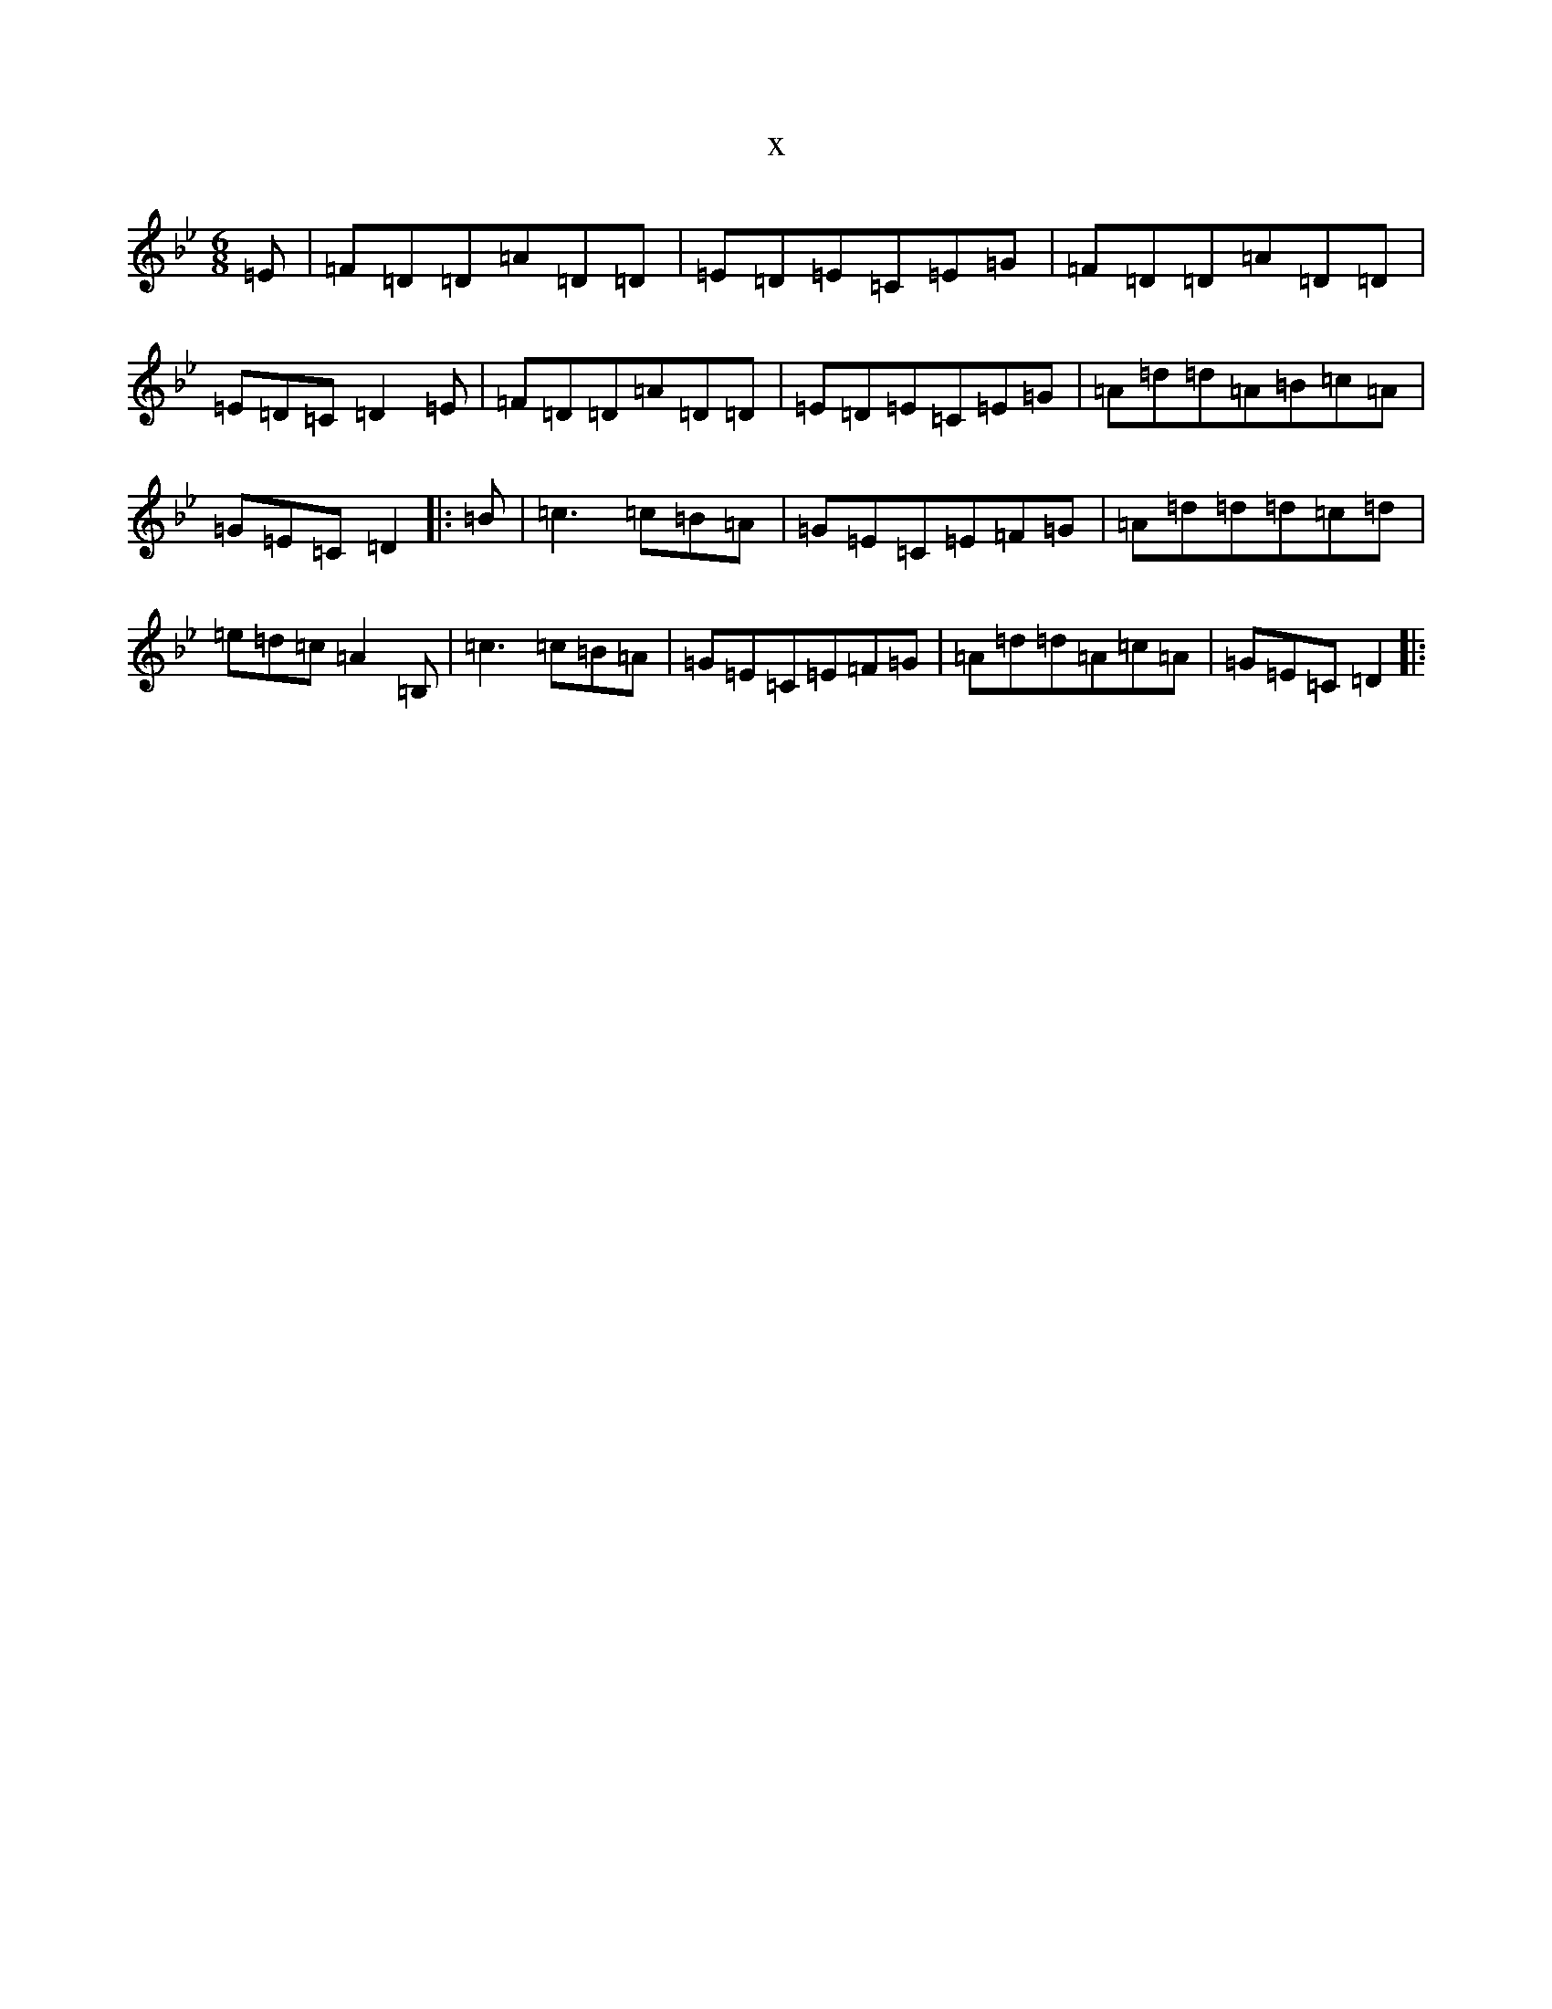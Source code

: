 X:8894
T:x
L:1/8
M:6/8
K: C Dorian
=E|=F=D=D=A=D=D|=E=D=E=C=E=G|=F=D=D=A=D=D|=E=D=C=D2=E|=F=D=D=A=D=D|=E=D=E=C=E=G|=A=d=d=A=B=c=A|=G=E=C=D2|:=B|=c3=c=B=A|=G=E=C=E=F=G|=A=d=d=d=c=d|=e=d=c=A2=B,|=c3=c=B=A|=G=E=C=E=F=G|=A=d=d=A=c=A|=G=E=C=D2|: